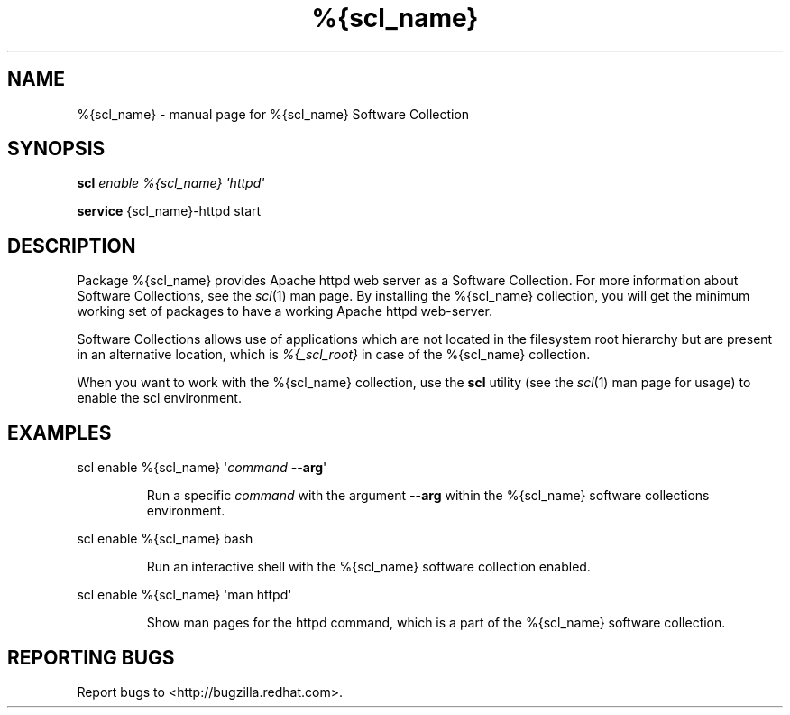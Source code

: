 .TH %{scl_name} "7" "" "%{scl_name} Software Collection" "User Commands"
.SH NAME
%{scl_name} \- manual page for %{scl_name} Software Collection
.SH SYNOPSIS
.B scl
\fIenable %{scl_name} \[aq]httpd\[aq]\fR
.PP
.B service
\f%{scl_name}-httpd start\fR
.SH DESCRIPTION
Package %{scl_name} provides Apache httpd web server as a Software
Collection. For more information about Software Collections,
see the \fIscl\fR(1) man page. By installing the %{scl_name} collection,
you will get the minimum working set of packages to have a working Apache httpd
web-server.
.PP
Software Collections allows use of applications which are not located
in the filesystem root hierarchy but are present in an alternative
location, which is \fI%{_scl_root}\fR in case of the %{scl_name}
collection.
.PP
When you want to work with the %{scl_name} collection, use the \fBscl\fR
utility (see the \fIscl\fR(1) man page for usage) to enable the scl
environment.
.SH EXAMPLES
scl enable %{scl_name} \[aq]\fIcommand\fR \fB\-\-arg\fR\[aq]
.IP
Run a specific \fIcommand\fR with the argument \fB\-\-arg\fR within the
%{scl_name} software collections environment.
.PP
scl enable %{scl_name} bash
.IP
Run an interactive shell with the %{scl_name} software collection enabled.
.PP
scl enable %{scl_name} \[aq]man httpd\[aq]
.IP
Show man pages for the httpd command, which is a part of the
%{scl_name} software collection.
.SH "REPORTING BUGS"
Report bugs to <http://bugzilla.redhat.com>.
